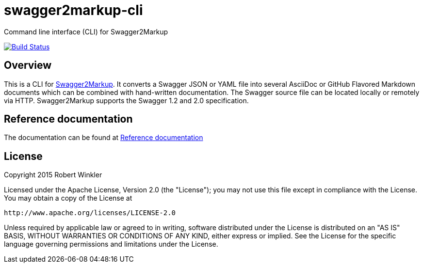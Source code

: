 = swagger2markup-cli
Command line interface (CLI) for Swagger2Markup

image:https://travis-ci.org/Swagger2Markup/swagger2markup-cli.svg?branch=master["Build Status", link="https://travis-ci.org/Swagger2Markup/swagger2markup-cli"]

== Overview

This is a CLI for https://github.com/Swagger2Markup/swagger2markup[Swagger2Markup].
It converts a Swagger JSON or YAML file into several AsciiDoc or GitHub Flavored Markdown documents which can be combined with hand-written documentation. The Swagger source file can be located locally or remotely via HTTP. Swagger2Markup supports the Swagger 1.2 and 2.0 specification.

== Reference documentation

The documentation can be found at https://swagger2markup.readme.io[Reference documentation]

== License

Copyright 2015 Robert Winkler

Licensed under the Apache License, Version 2.0 (the "License"); you may not use this file except in compliance with the License. You may obtain a copy of the License at

    http://www.apache.org/licenses/LICENSE-2.0

Unless required by applicable law or agreed to in writing, software distributed under the License is distributed on an "AS IS" BASIS, WITHOUT WARRANTIES OR CONDITIONS OF ANY KIND, either express or implied. See the License for the specific language governing permissions and limitations under the License.
